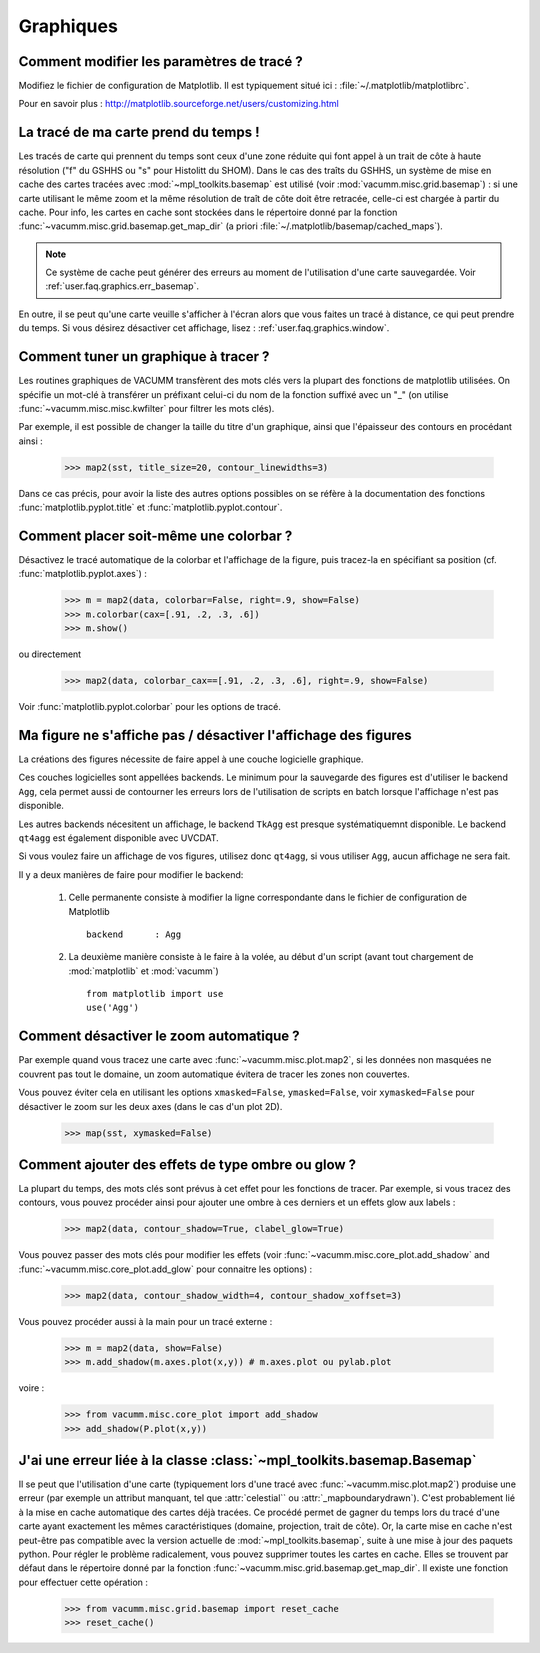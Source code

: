 .. _user.faq.graphics:

Graphiques
==========

Comment modifier les paramètres de tracé ?
------------------------------------------

Modifiez le fichier de configuration de Matplotlib.
Il est typiquement situé ici : :file:`~/.matplotlib/matplotlibrc`.

Pour en savoir plus : http://matplotlib.sourceforge.net/users/customizing.html


La tracé de ma carte prend du temps !
-------------------------------------

Les tracés de carte qui prennent du temps sont ceux d'une zone réduite
qui font appel à un trait de côte à haute résolution ("f" du GSHHS ou "s" pour Histolitt du SHOM).
Dans le cas des traîts du GSHHS, un système de mise en cache des cartes 
tracées avec :mod:`~mpl_toolkits.basemap` est utilisé 
(voir :mod:`vacumm.misc.grid.basemap`) : si une carte utilisant le même zoom et la même résolution
de traît de côte doit être retracée, celle-ci est chargée à partir du cache.
Pour info, les cartes en cache sont stockées dans le répertoire donné par
la fonction :func:`~vacumm.misc.grid.basemap.get_map_dir` (a priori
:file:`~/.matplotlib/basemap/cached_maps`).

.. note::
    
    Ce système de cache peut générer des erreurs au moment de l'utilisation
    d'une carte sauvegardée. Voir :ref:`user.faq.graphics.err_basemap`.
    
En outre, il se peut qu'une carte veuille s'afficher à l'écran
alors que vous faites un tracé à distance, ce qui peut prendre du temps.
Si vous désirez désactiver cet affichage, lisez :
:ref:`user.faq.graphics.window`.



Comment tuner un graphique à tracer ?
-------------------------------------

Les routines graphiques de VACUMM transfèrent des mots clés vers 
la plupart des fonctions de matplotlib utilisées.
On spécifie un mot-clé à transférer un préfixant celui-ci du nom de
la fonction suffixé avec un "_" (on utilise :func:`~vacumm.misc.misc.kwfilter` pour
filtrer les mots clés).

Par exemple, il est possible de changer la taille du titre d'un graphique,
ainsi que l'épaisseur des contours en procédant ainsi :
    
    >>> map2(sst, title_size=20, contour_linewidths=3)

Dans ce cas précis, pour avoir la liste des autres options possibles
on se réfère à la documentation des fonctions :func:`matplotlib.pyplot.title`
et :func:`matplotlib.pyplot.contour`.


Comment placer soit-même une colorbar ?
---------------------------------------

Désactivez le tracé automatique de la colorbar et l'affichage de la figure, 
puis tracez-la en spécifiant sa position (cf. :func:`matplotlib.pyplot.axes`) :
    
    >>> m = map2(data, colorbar=False, right=.9, show=False)
    >>> m.colorbar(cax=[.91, .2, .3, .6])
    >>> m.show()
    
ou directement

    >>> map2(data, colorbar_cax==[.91, .2, .3, .6], right=.9, show=False)
    
Voir :func:`matplotlib.pyplot.colorbar` pour les options de tracé.


.. _user.faq.graphics.window:

Ma figure ne s'affiche pas / désactiver l'affichage des figures
---------------------------------------------------------------

La créations des figures nécessite de faire appel à une couche logicielle graphique.

Ces couches logicielles sont appellées backends. Le minimum pour la
sauvegarde des figures est d'utiliser le backend ``Agg``, cela permet
aussi de contourner les erreurs lors de l'utilisation de scripts en batch
lorsque l'affichage n'est pas disponible.

Les autres backends nécesitent un affichage, le backend ``TkAgg``
est presque systématiquemnt disponible.
Le backend ``qt4agg`` est également disponible avec UVCDAT.

Si vous voulez faire un affichage de vos figures, utilisez donc ``qt4agg``,
si vous utiliser ``Agg``, aucun affichage ne sera fait.

Il y a deux manières de faire pour modifier le backend:
    
    1) Celle permanente consiste à modifier la ligne correspondante
       dans le fichier de configuration de Matplotlib ::
           
           backend      : Agg
           
    2) La deuxième manière consiste à le faire à la volée,
       au début d'un script (avant tout chargement de :mod:`matplotlib`
       et :mod:`vacumm`) ::
           
           from matplotlib import use
           use('Agg')

Comment désactiver le zoom automatique ?
----------------------------------------

Par exemple quand vous tracez une carte avec :func:`~vacumm.misc.plot.map2`,
si les données non masquées ne couvrent pas tout le domaine, 
un zoom automatique évitera de tracer les zones non couvertes.

Vous pouvez éviter cela en utilisant les options ``xmasked=False``,
``ymasked=False``, voir ``xymasked=False`` pour désactiver le zoom sur les deux axes
(dans le cas d'un plot 2D).

    >>> map(sst, xymasked=False)

Comment ajouter des effets de type ombre ou glow ?
--------------------------------------------------

La plupart du temps, des mots clés sont prévus à cet effet pour les
fonctions de tracer. Par exemple, si vous tracez des contours, vous
pouvez procéder ainsi pour ajouter une ombre à ces derniers et un effets
glow aux labels :
    
    >>> map2(data, contour_shadow=True, clabel_glow=True)

Vous pouvez passer des mots clés pour modifier les effets (voir
:func:`~vacumm.misc.core_plot.add_shadow` and :func:`~vacumm.misc.core_plot.add_glow`
pour connaitre les options) :
    
    >>> map2(data, contour_shadow_width=4, contour_shadow_xoffset=3)
    
Vous pouvez procéder aussi à la main pour un tracé externe :
    
    >>> m = map2(data, show=False)
    >>> m.add_shadow(m.axes.plot(x,y)) # m.axes.plot ou pylab.plot
    
voire :
    
    >>> from vacumm.misc.core_plot import add_shadow
    >>> add_shadow(P.plot(x,y))


.. _user.faq.graphics.err_basemap:

J'ai une erreur liée à la classe :class:`~mpl_toolkits.basemap.Basemap`
-----------------------------------------------------------------------

Il se peut que l'utilisation d'une carte (typiquement lors d'une tracé avec
:func:`~vacumm.misc.plot.map2`) produise une erreur (par exemple un attribut manquant,
tel que :attr:`celestial`` ou :attr:`_mapboundarydrawn`).
C'est probablement lié à la mise en cache automatique des cartes déjà tracées.
Ce procédé permet de gagner du temps lors du tracé d'une carte ayant exactement les mêmes
caractéristiques (domaine, projection, trait de côte).
Or, la carte mise en cache n'est peut-être pas compatible avec la version actuelle de 
:mod:`~mpl_toolkits.basemap`, suite à une mise à jour des paquets python.
Pour régler le problème radicalement, vous pouvez supprimer toutes les cartes en cache.
Elles se trouvent par défaut dans le répertoire donné par la fonction :func:`~vacumm.misc.grid.basemap.get_map_dir`.
Il existe une fonction pour effectuer cette opération :
    
    >>> from vacumm.misc.grid.basemap import reset_cache
    >>> reset_cache()
